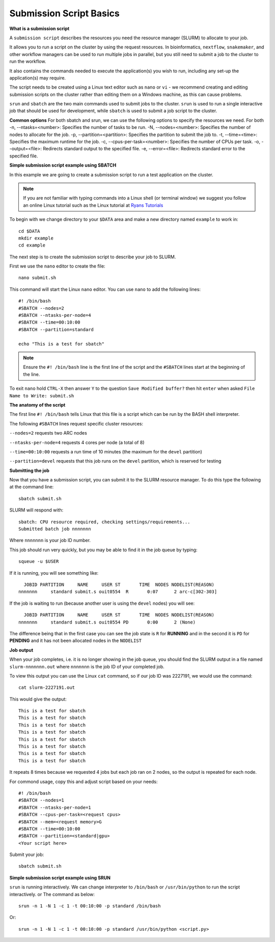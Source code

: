 
Submission Script Basics
------------------------


**What is a submission script**

A ``submission script`` describes the resources you need the resource manager (SLURM) to allocate to your job.

It allows you to run a script on the cluster by using the request resources. In bioinformatics, ``nextflow``, ``snakemaker``, and other workflow managers can be used to run multiple jobs in parallel, but you still need to submit a job to the cluster to run the workflow.

It also contains the commands needed to execute the application(s) you wish to run, including any set-up the application(s) may require.

The script needs to be created using a Linux text editor such as ``nano`` or ``vi`` - we recommend creating and editing submission scripts on the cluster rather than editing them on a Windows machine, as this can cause problems.

``srun`` and ``sbatch`` are the two main commands used to submit jobs to the cluster. 
``srun`` is used to run a single interactive job that should be used for development, while ``sbatch`` is used to submit a job script to the cluster.

**Common options**
For both sbatch and srun, we can use the following options to specify the resources we need.
For both 
-n, --ntasks=<number>: Specifies the number of tasks to be run.
-N, --nodes=<number>: Specifies the number of nodes to allocate for the job.
-p, --partition=<partition>: Specifies the partition to submit the job to.
-t, --time=<time>: Specifies the maximum runtime for the job.
-c, --cpus-per-task=<number>: Specifies the number of CPUs per task.
-o, --output=<file>: Redirects standard output to the specified file.
-e, --error=<file>: Redirects standard error to the specified file.

**Simple submission script example using SBATCH**

In this example we are going to create a submission script to run a test application on the cluster. 

.. note::
   If you are not familiar with typing commands into a Linux shell (or terminal window) we suggest you follow an online Linux tutorial
   such as the Linux tutorial at `Ryans Tutorials <https://ryanstutorials.net/linuxtutorial/>`_

To begin with we change directory to your ``$DATA`` area and make a new directory named ``example`` to work in::

  cd $DATA
  mkdir example
  cd example
  
The next step is to create the submission script to describe your job to SLURM. 

First we use the ``nano`` editor to create the file::

  nano submit.sh

This command will start the Linux ``nano`` editor. You can use ``nano`` to add the following lines::

  #! /bin/bash
  #SBATCH --nodes=2
  #SBATCH --ntasks-per-node=4
  #SBATCH --time=00:10:00
  #SBATCH --partition=standard
  
  echo "This is a test for sbatch"

.. note::
  Ensure the ``#! /bin/bash`` line is the first line of the script and the ``#SBATCH`` lines start at the beginning of the line.

To exit ``nano`` hold ``CTRL-X`` then answer ``Y`` to the question ``Save Modified buffer?`` then hit ``enter`` when asked ``File Name to Write: submit.sh``

**The anatomy of the script**

The first line ``#! /bin/bash`` tells Linux that this file is a script which can be run by the BASH shell interpreter. 

The following ``#SBATCH`` lines request specific cluster resources: 

``--nodes=2`` requests two ARC nodes

``--ntasks-per-node=4`` requests 4 cores per node (a total of 8)

``--time=00:10:00`` requests a run time of 10 minutes (the maximum for the ``devel`` partition)

``--partition=devel`` requests that this job runs on the ``devel`` partition, which is reserved for testing

**Submitting the job**

Now that you have a submission script, you can submit it to the SLURM resource manager. To do this type the following at the command line::

  sbatch submit.sh
  
SLURM will respond with::

  sbatch: CPU resource required, checking settings/requirements...
  Submitted batch job nnnnnnn
  
Where ``nnnnnnn`` is your job ID number.

This job should run very quickly, but you may be able to find it in the job queue by typing::

   squeue -u $USER
 
If it is running, you will see something like::

     JOBID PARTITION     NAME     USER ST       TIME  NODES NODELIST(REASON)
   nnnnnnn     standard submit.s ouit0554  R       0:07      2 arc-c[302-303]
 
If the job is waiting to run (because another user is using the ``devel`` nodes) you will see::

     JOBID PARTITION     NAME     USER ST       TIME  NODES NODELIST(REASON)
   nnnnnnn     standard submit.s ouit0554 PD       0:00      2 (None)
 
The difference being that in the first case you can see the job state is ``R`` for **RUNNING** and in the second it is ``PD`` for **PENDING** and it has not been allocated nodes in the ``NODELIST``


**Job output**

When your job completes, i.e. it is no longer showing in the job queue, you should find the SLURM output in a file named ``slurm-nnnnnnn.out`` where ``nnnnnnn`` is the
job ID of your completed job.

To view this output you can use the Linux ``cat`` command, so if our job ID was 2227191, we would use the command::

    cat slurm-2227191.out
    
This would give the output::

    This is a test for sbatch
    This is a test for sbatch
    This is a test for sbatch
    This is a test for sbatch
    This is a test for sbatch
    This is a test for sbatch
    This is a test for sbatch
    This is a test for sbatch
    
It repeats 8 times because we requested 4 jobs but each job ran on 2 nodes, so the output is repeated for each node.
  
For commond usage, copy this and adjust script based on your needs::

  #! /bin/bash
  #SBATCH --nodes=1
  #SBATCH --ntasks-per-node=1
  #SBATCH --cpus-per-task=<request cpus>
  #SBATCH --mem=<request memory>G
  #SBATCH --time=00:10:00
  #SBATCH --partition=<standard|gpu>
  <Your script here>

Submit your job::

  sbatch submit.sh

**Simple submission script example using SRUN**

``srun`` is running interactively. We can change interpreter to ``/bin/bash`` or ``/usr/bin/python`` to run the script interactively. or
The command as below::
  
    srun -n 1 -N 1 -c 1 -t 00:10:00 -p standard /bin/bash

Or::

    srun -n 1 -N 1 -c 1 -t 00:10:00 -p standard /usr/bin/python <script.py>
